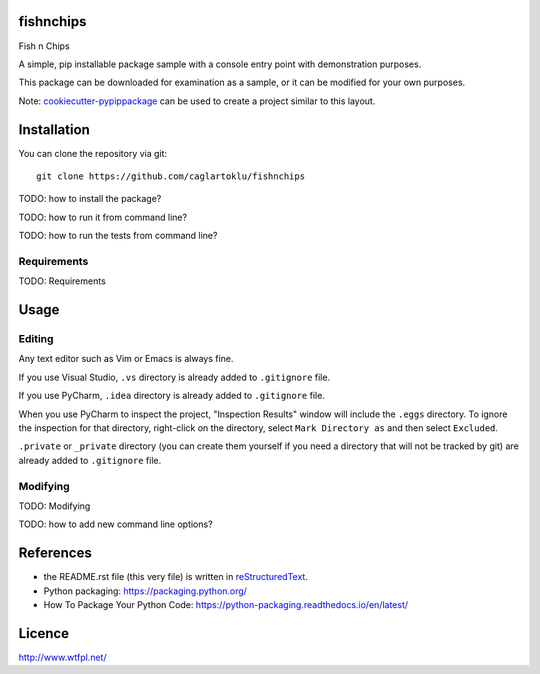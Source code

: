 fishnchips
==========

Fish n Chips

A simple, pip installable package sample with a console entry point with demonstration purposes.

This package can be downloaded for examination as a sample, or it can be modified for your own purposes.

Note:
`cookiecutter-pypippackage <https://github.com/caglartoklu/cookiecutter-pypippackage>`_
can be used to create a project similar to this layout.



Installation
============

You can clone the repository via git:

::

    git clone https://github.com/caglartoklu/fishnchips

TODO: how to install the package?

TODO: how to run it from command line?

TODO: how to run the tests from command line?



Requirements
------------

TODO: Requirements



Usage
=====

Editing
-------

Any text editor such as Vim or Emacs is always fine.


If you use Visual Studio, ``.vs`` directory is already added to ``.gitignore`` file.

If you use PyCharm, ``.idea`` directory is already added to ``.gitignore`` file.

When you use PyCharm to inspect the project, "Inspection Results" window will include the ``.eggs`` directory.
To ignore the inspection for that directory, right-click on the directory, select  ``Mark Directory as`` and then select ``Excluded``.

``.private`` or ``_private`` directory (you can create them yourself if you need a directory that will not be tracked by git) are already added to ``.gitignore`` file.


Modifying
---------

TODO: Modifying

TODO: how to add new command line options?



References
==========

- the README.rst file (this very file) is written in `reStructuredText <http://docutils.sourceforge.net/docs/user/rst/quickref.html>`_.
- Python packaging: https://packaging.python.org/
- How To Package Your Python Code: https://python-packaging.readthedocs.io/en/latest/



Licence
=======

http://www.wtfpl.net/
